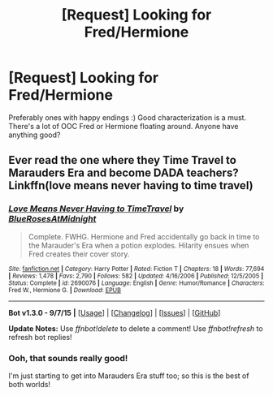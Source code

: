 #+TITLE: [Request] Looking for Fred/Hermione

* [Request] Looking for Fred/Hermione
:PROPERTIES:
:Author: sarcasticIntrovert
:Score: 3
:DateUnix: 1446111848.0
:DateShort: 2015-Oct-29
:FlairText: Request
:END:
Preferably ones with happy endings :) Good characterization is a must. There's a lot of OOC Fred or Hermione floating around. Anyone have anything good?


** Ever read the one where they Time Travel to Marauders Era and become DADA teachers? Linkffn(love means never having to time travel)
:PROPERTIES:
:Author: Cakegeek
:Score: 4
:DateUnix: 1446127182.0
:DateShort: 2015-Oct-29
:END:

*** [[http://www.fanfiction.net/s/2690076/1/][*/Love Means Never Having to TimeTravel/*]] by [[https://www.fanfiction.net/u/272385/BlueRosesAtMidnight][/BlueRosesAtMidnight/]]

#+begin_quote
  Complete. FWHG. Hermione and Fred accidentally go back in time to the Marauder's Era when a potion explodes. Hilarity ensues when Fred creates their cover story.
#+end_quote

^{/Site/: [[http://www.fanfiction.net/][fanfiction.net]] *|* /Category/: Harry Potter *|* /Rated/: Fiction T *|* /Chapters/: 18 *|* /Words/: 77,694 *|* /Reviews/: 1,478 *|* /Favs/: 2,790 *|* /Follows/: 582 *|* /Updated/: 4/16/2006 *|* /Published/: 12/5/2005 *|* /Status/: Complete *|* /id/: 2690076 *|* /Language/: English *|* /Genre/: Humor/Romance *|* /Characters/: Fred W., Hermione G. *|* /Download/: [[http://www.p0ody-files.com/ff_to_ebook/mobile/makeEpub.php?id=2690076][EPUB]]}

--------------

*Bot v1.3.0 - 9/7/15* *|* [[[https://github.com/tusing/reddit-ffn-bot/wiki/Usage][Usage]]] | [[[https://github.com/tusing/reddit-ffn-bot/wiki/Changelog][Changelog]]] | [[[https://github.com/tusing/reddit-ffn-bot/issues/][Issues]]] | [[[https://github.com/tusing/reddit-ffn-bot/][GitHub]]]

*Update Notes:* Use /ffnbot!delete/ to delete a comment! Use /ffnbot!refresh/ to refresh bot replies!
:PROPERTIES:
:Author: FanfictionBot
:Score: 1
:DateUnix: 1446127211.0
:DateShort: 2015-Oct-29
:END:


*** Ooh, that sounds really good!

I'm just starting to get into Marauders Era stuff too; so this is the best of both worlds!
:PROPERTIES:
:Author: sarcasticIntrovert
:Score: 1
:DateUnix: 1446197885.0
:DateShort: 2015-Oct-30
:END:
